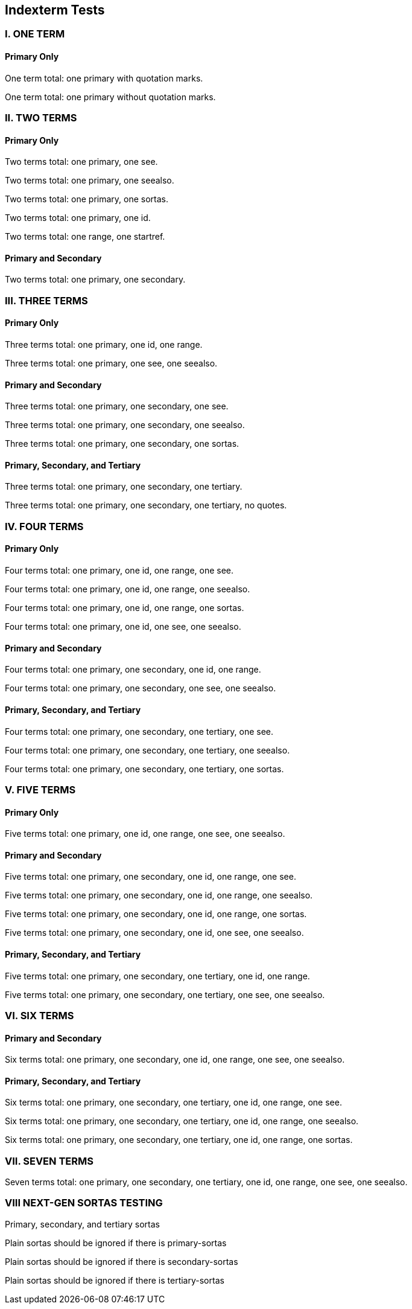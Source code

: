 == Indexterm Tests

=== I. ONE TERM

==== Primary Only

One term total: one primary with quotation marks.((("metaclass")))

One term total: one primary without quotation marks.(((accessibility)))


=== II. TWO TERMS

==== Primary Only

Two terms total: one primary, one see.((("builder", see="aspect-oriented")))

Two terms total: one primary, one seealso.((("class method", seealso="namespace")))

Two terms total: one primary, one sortas.((("mixin", sortas="patterns")))

Two terms total: one primary, one id.((("Parnas's principles", id="dynamic")))

Two terms total: one range, one startref.(((range="endofrange", startref="dynamic")))

==== Primary and Secondary

Two terms total: one primary, one secondary.((("dynamically typed", "eigenclass")))


=== III. THREE TERMS

==== Primary Only

Three terms total: one primary, one id, one range.((("polymorphic", id="orthogonality", range="startofrange")))

Three terms total: one primary, one see, one seealso.((("mock object", see="destructor", seealso="factory method")))

==== Primary and Secondary

Three terms total: one primary, one secondary, one see.((("heap-based memory allocation", "immutable", see="instance method")))

Three terms total: one primary, one secondary, one seealso.((("inversion of control", "early binding", seealso="partial class")))

Three terms total: one primary, one secondary, one sortas.((("model–view–controller", "recursion", sortas="iterator")))

==== Primary, Secondary, and Tertiary

Three terms total: one primary, one secondary, one tertiary.((("reflection", "virtual class", "subtype")))

Three terms total: one primary, one secondary, one tertiary, no quotes.(((singleton, test-driven development, weak reference)))


=== IV. FOUR TERMS

==== Primary Only

Four terms total: one primary, one id, one range, one see.((("trait", id="slicing", range="startofrange", see="access control")))

Four terms total: one primary, one id, one range, one seealso.((("exception handling", id="deep copy", range="startofrange", seealso="hybrid")))

Four terms total: one primary, one id, one range, one sortas.((("dependency injection", id="instance", range="startofrange", sortas="uninitialized")))

Four terms total: one primary, one id, one see, one seealso.((("fragile base class", id="inheritance", see="mutator method", seealso="policy-based design")))

==== Primary and Secondary

Four terms total: one primary, one secondary, one id, one range.((("run-time type information", "viscosity", id="encapsulation", range="startofrange")))

Four terms total: one primary, one secondary, one see, one seealso.((("data-driven design", "superclass", see="typecasting", seealso="virtual inheritance")))

==== Primary, Secondary, and Tertiary

Four terms total: one primary, one secondary, one tertiary, one see.((("scope", "shadowed name", "function", see="late binding")))

Four terms total: one primary, one secondary, one tertiary, one seealso.((("initialize", "array", "compiler", seealso="subroutine")))

Four terms total: one primary, one secondary, one tertiary, one sortas.((("Boolean", "stack", "paradigm", sortas="enumerable")))



=== V. FIVE TERMS

==== Primary Only

Five terms total: one primary, one id, one range, one see, one seealso.((("identifier", id="mapping", range="startofrange", see="overload", seealso="parse")))

==== Primary and Secondary

Five terms total: one primary, one secondary, one id, one range, one see.((("prototype", "token", id="syntax", range="startofrange", see="binary")))

Five terms total: one primary, one secondary, one id, one range, one seealso.((("global", "conditional", id="collection", range="startofrange", seealso="alias")))

Five terms total: one primary, one secondary, one id, one range, one sortas.((("encapsulated", "operation", id="semantics", range="startofrange", sortas="parameter")))

Five terms total: one primary, one secondary, one id, one see, one seealso.((("void pointer", "abstraction", id="constant", see="arithmetic operator", seealso="base type")))

==== Primary, Secondary, and Tertiary

Five terms total: one primary, one secondary, one tertiary, one id, one range.((("continuous", "deprecated", "finalization", id="little-endian", range="startofrange")))

Five terms total: one primary, one secondary, one tertiary, one see, one seealso.((("locale", "parallel", "scheme", see="ternary", seealso="exception")))


=== VI. SIX TERMS

==== Primary and Secondary

Six terms total: one primary, one secondary, one id, one range, one see, one seealso.((("virtual", "while loop", id="retro", range="startofrange", see="top-level class", seealso="unary")))

==== Primary, Secondary, and Tertiary

Six terms total: one primary, one secondary, one tertiary, one id, one range, one see.((("static type", "precedence", "overriding", id="lightweight", range="startofrange", see="infinite")))

Six terms total: one primary, one secondary, one tertiary, one id, one range, one seealso.((("hash function", "encapsulation", "condition", id="aggregation", range="startofrange", seealso="boundary")))

Six terms total: one primary, one secondary, one tertiary, one id, one range, one sortas.((("bytecode", "classpath", "import", id="datagram", range="startofrange", sortas="method")))


=== VII. SEVEN TERMS

Seven terms total: one primary, one secondary, one tertiary, one id, one range, one see, one seealso.((("copy constructor", "public", "relational", id="cascaded", range="startofrange", see="inline", seealso="private")))

[[sortas_tests]]
=== VIII NEXT-GEN SORTAS TESTING

Primary, secondary, and tertiary sortas((("1", "2", "3", primary-sortas="one", secondary-sortas="two", tertiary-sortas="three")))

Plain sortas should be ignored if there is primary-sortas((("1", sortas="ignoreme", primary-sortas="one")))

Plain sortas should be ignored if there is secondary-sortas((("1", "2", secondary-sortas="two", sortas="ignoreme2")))

Plain sortas should be ignored if there is tertiary-sortas((("1", "2", "3",  tertiary-sortas="three", sortas="ignoreme3")))
